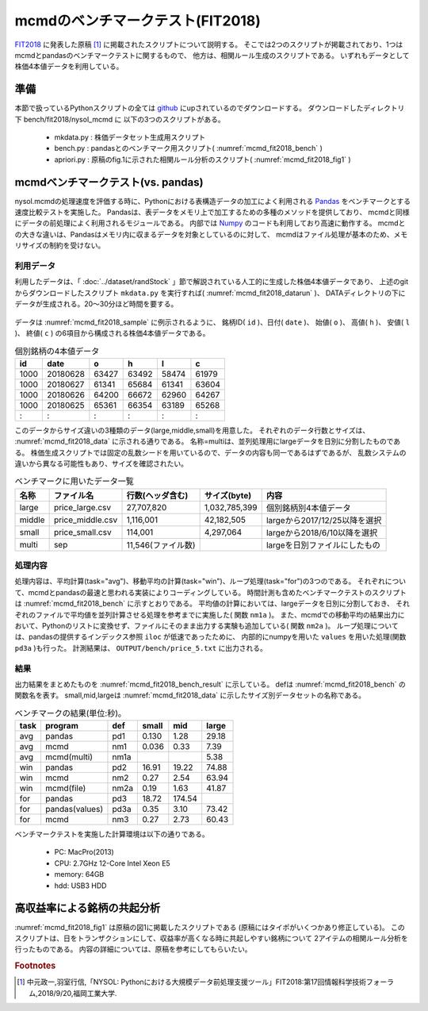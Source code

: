 mcmdのベンチマークテスト(FIT2018)
================================================================

`FIT2018 <https://www.ipsj.or.jp/event/fit/fit2018/>`_ に発表した原稿 [#f1]_
に掲載されたスクリプトについて説明する。
そこでは2つのスクリプトが掲載されており、1つはmcmdとpandasのベンチマークテストに関するもので、
他方は、相関ルール生成のスクリプトである。
いずれもデータとして株価4本値データを利用している。

準備
-------------------------------------
本節で扱っているPythonスクリプトの全ては `github <https://github.com/nysol/bench>`_ にupされているのでダウンロードする。
ダウンロードしたディレクトリ下 bench/fit2018/nysol_mcmd に 以下の3つのスクリプトがある。

 * mkdata.py : 株価データセット生成用スクリプト
 * bench.py : pandasとのベンチマーク用スクリプト( :numref:`mcmd_fit2018_bench` )
 * apriori.py : 原稿のfig.1に示された相関ルール分析のスクリプト( :numref:`mcmd_fit2018_fig1` )

.. code-block:: bash
  :linenos:
  :caption: ベンチマークスクリプトのダウンロード
  :name: mcmd_fit2018_download

  $ git clone https://github.com/nysol/bench.git
  $ cd bench/fit2018/nysol_mcmd
 

mcmdベンチマークテスト(vs. pandas)
-------------------------------------
nysol.mcmdの処理速度を評価する時に、Pythonにおける表構造データの加工によく利用される
`Pandas <https://pandas.pydata.org/>`_ をベンチマークとする速度比較テストを実施した。
Pandasは、表データをメモリ上で加工するための多種のメソッドを提供しており、
mcmdと同様にデータの前処理によく利用されるモジュールである。
内部では `Numpy <http://www.numpy.org/>`_ のコードも利用しており高速に動作する。
mcmdとの大きな違いは、Pandasはメモリ内に収まるデータを対象としているのに対して、
mcmdはファイル処理が基本のため、メモリサイズの制約を受けない。

利用データ
''''''''''''''''''''''''''''''''''''
利用したデータは、「 :doc:`../dataset/randStock` 」節で解説されている人工的に生成した株価4本値データであり、
上述のgitからダウンロードしたスクリプト ``mkdata.py`` を実行すれば( :numref:`mcmd_fit2018_datarun` )、
DATAディレクトリの下にデータが生成される。20〜30分ほど時間を要する。

  .. code-block:: bash
    :linenos:
    :caption: 株価生成スクリプトの実行
    :name: mcmd_fit2018_datarun

    $ ./mkdata.py 
    id 1000 period 3902
    id 1001 period 6941
    id 1002 period 5896
             :
    id 6999 period 6877

データは :numref:`mcmd_fit2018_sample` に例示されるように、
銘柄ID( ``id`` )、日付( ``date`` )、 始値( ``o`` )、 高値( ``h`` )、 安値( ``l`` )、 終値( ``c`` )
の6項目から構成される株価4本値データである。

.. csv-table:: 個別銘柄の4本値データ
  :name: mcmd_fit2018_sample
  :header: id,date,o,h,l,c

  1000,20180628,63427,63492,58474,61979
  1000,20180627,61341,65684,61341,63604
  1000,20180626,64200,66672,62960,64267
  1000,20180625,65361,66354,63189,65268
    : ,   :    ,  :  ,  :  ,  :  , :

このデータからサイズ違いの3種類のデータ(large,middle,small)を用意した。
それぞれのデータ行数とサイズは、 :numref:`mcmd_fit2018_data` に示される通りである。
名称=multiは、並列処理用にlargeデータを日別に分割したものである。
株価生成スクリプトでは固定の乱数シードを用いているので、データの内容も同一であるはずであるが、
乱数システムの違いから異なる可能性もあり、サイズを確認されたい。

.. list-table:: ベンチマークに用いたデータ一覧
  :header-rows: 1
  :name: mcmd_fit2018_data

  * - 名称
    - ファイル名
    - 行数(ヘッダ含む)
    - サイズ(byte)
    - 内容
  * - large
    - price_large.csv
    - 27,707,820
    - 1,032,785,399 
    - 個別銘柄別4本値データ
  * - middle
    - price_middle.csv
    - 1,116,001 
    - 42,182,505 
    - largeから2017/12/25以降を選択
  * - small
    - price_small.csv
    - 114,001
    - 4,297,064
    - largeから2018/6/10以降を選択
  * - multi
    - sep
    - 11,546(ファイル数)
    -  
    - largeを日別ファイルにしたもの 


処理内容
''''''''''''''''''''''''''''''''''''
処理内容は、平均計算(task="avg")、移動平均の計算(task="win")、ループ処理(task="for")の3つのである。
それぞれについて、mcmdとpandasの最速と思われる実装によりコーディングしている。
時間計測も含めたベンチマークテストのスクリプトは :numref:`mcmd_fit2018_bench` に示すとおりである。
平均値の計算においては、largeデータを日別に分割しておき、
それぞれのファイルで平均値を並列計算させる処理を参考までに実施した( 関数 ``nm1a`` )。
また、mcmdでの移動平均の結果出力において、Pythonのリストに変換せず、ファイルにそのまま出力する実験も追加している( 関数 ``nm2a`` )。
ループ処理については、pandasの提供するインデックス参照 ``iloc`` が低速であったために、
内部的にnumpyを用いた ``values`` を用いた処理(関数 ``pd3a`` )も行った。
計測結果は、 ``OUTPUT/bench/price_5.txt`` に出力される。

.. code-block:: python
  :linenos:
  :caption: ベンチマークスクリプト
  :name: mcmd_fit2018_bench

  #!/usr/bin/env python
  # -*- coding: utf-8 -*-/
  import os
  import sys
  import time
  from pprint import pprint
  from datetime import datetime
  from glob import glob

  import pandas as pd
  import math
  import nysol.mcmd as nm

  loop=5

  iPath=root="./DATA"
  oPath=root="./OUTPUT/bench"
  os.system("mkdir -p %s"%(oPath))
  oFile="%s/price_%d.txt"%(oPath,loop)

  # CSVテキストをPython内部のデータ型に変換するための項目名-データ型対応表
  # pd2,nm2,pd3,pd3aで利用している。
  t={'id':'str','date':'int','o':'float','h':'float','l':'float','c':'float'}

  # pandasによる平均計算
  def pd1(iFile):
    df = pd.read_csv(iFile)
    dfg=df.groupby("date")
    r = dfg.mean(numeric_only = True)

  # mcmdによる平均計算
  def nm1(iFile):
    r = nm.mhashsum(k="date",f="o,h,l,c",i=iFile).run()

  # mcmdによる平均計算(並列処理)
  def nm1a(iPath):
    fs=[]
    for iFile in glob("%s/*"%iPath):
      fs.append(nm.mhashsum(f="o,h,l,c",i=iFile))
    r=nm.runs(fs)

  # pandasによる移動平均
  def pd2(iFile):
    df=pd.read_csv(iFile,dtype=t,usecols=['id','date','c'])
    df_id=df.groupby("id", sort=False).apply(lambda x: x.sort_values(["date"])).reset_index(drop=True)
    r=df_id.groupby("id", sort=False).rolling(on="date",window=3, min_periods=3).mean()

  # mcmdによる移動平均(リスト出力)
  def nm2(iFile):
    f=None
    f <<= nm.mcut(f="id,date,c",i=iFile)
    f <<= nm.mwindow(k="id",wk="date:win",t=3)
    f <<= nm.mavg(k="id,win",f="c")
    f <<= nm.writelist(dtype="win:int,date:int,c:float")
    r=f.run()

  # mcmdによる移動平均(file出力)
  def nm2a(iFile):
    f=None
    f <<= nm.mcut(f="id,date,c",i=iFile)
    f <<= nm.mwindow(k="id",wk="date:win",t=3)
    f <<= nm.mavg(k="id,win",f="c",o="%s/output_nm2.csv"%oPath)
    r=f.run()

  # pandasによる行単位のloop処理
  def pd3(iFile):
    df = pd.read_csv(iFile,dtype=t)
    dfo = df.o.iloc; dfh = df.h.iloc
    dfl = df.l.iloc; dfc = df.c.iloc
    r=[0.0,0.0,0.0,0.0]
    for idx in range(df.shape[0]):
      r[0]+=dfo[idx] if not math.isnan(dfo[idx]) else 0.0
      r[1]+=dfh[idx] if not math.isnan(dfh[idx]) else 0.0
      r[2]+=dfl[idx] if not math.isnan(dfl[idx]) else 0.0
      r[3]+=dfc[idx] if not math.isnan(dfc[idx]) else 0.0

  # pandasによる行単位のloop処理(numpyのvaluesを利用)
  def pd3a(iFile):
    df = pd.read_csv(iFile,dtype=t)
    dfo = df.o.values; dfh = df.h.values
    dfl = df.l.values; dfc = df.c.values
    r=[0.0,0.0,0.0,0.0]
    for idx in range(df.shape[0]):
      r[0]+=dfo[idx] if not math.isnan(dfo[idx]) else 0.0
      r[1]+=dfh[idx] if not math.isnan(dfh[idx]) else 0.0
      r[2]+=dfl[idx] if not math.isnan(dfl[idx]) else 0.0
      r[3]+=dfc[idx] if not math.isnan(dfc[idx]) else 0.0

  # mcmdによる行単位のloop処理
  def nm3(iFile):
    r=[0.0,0.0,0.0,0.0]
    for line in nm.mnullto(f="*",v=0,i=iFile).convtype(t):
      r[0]+= line[2];r[1]+= line[3]
      r[2]+= line[4];r[3]+= line[5]
  
  # entry point
  sec={}
  mean={}
  params=[]
  small ="%s/price_small.csv"%iPath
  middle="%s/price_middle.csv"%iPath
  large ="%s/price_large.csv"%iPath

  params.append(["pd1" ,small])
  params.append(["nm1" ,small])
  params.append(["pd2" ,small])
  params.append(["nm2" ,small])
  params.append(["nm2a",small])
  params.append(["pd3" ,small])
  params.append(["pd3a",small])
  params.append(["nm3" ,small])
  params.append(["pd1" ,middle])
  params.append(["nm1" ,middle])
  params.append(["pd2" ,middle])
  params.append(["nm2" ,middle])
  params.append(["nm2a",middle])
  params.append(["pd3" ,middle])
  params.append(["pd3a",middle])
  params.append(["nm3" ,middle])

  params.append(["pd1" ,large])
  params.append(["nm1" ,large])
  params.append(["nm1a","%s/sep"%iPath])
  params.append(["pd2" ,large])
  params.append(["nm2" ,large])
  params.append(["nm2a",large])
  params.append(["pd3" ,large])
  params.append(["pd3a",large])
  params.append(["nm3" ,large])

  for param in params:
    func=param[0]
    iFile=param[1]
    name="%s_%s"%(func,iFile)
    print("START:",name)
    sec[name]=[]
    for i in range(loop):
      st=time.time()
      eval(func+'("%s")'%iFile)
      sec[name].append(time.time()-st)
    mean[name]=0
    for i in range(loop):
      mean[name]+=sec[name][i]
    mean[name]/=loop

  print("write to: ",oFile)
  with open(oFile, "w") as file:
    pprint(sys.argv[0], stream=file)
    pprint(loop, stream=file)
    pprint(sec, stream=file)
    pprint(mean, stream=file)

結果
''''''''''''''''''''''''''''''''''''
出力結果をまとめたものを :numref:`mcmd_fit2018_bench_result` に示している。
defは :numref:`mcmd_fit2018_bench` の関数名を表す。
small,mid,largeは :numref:`mcmd_fit2018_data` に示したサイズ別データセットの名称である。

.. csv-table:: ベンチマークの結果(単位:秒)。
  :name: mcmd_fit2018_bench_result
  :header: task,program,def,small,mid,large

  avg ,pandas        ,pd1 ,0.130,  1.28,29.18
  avg ,mcmd          ,nm1 ,0.036,  0.33, 7.39
  avg ,mcmd(multi)   ,nm1a,     ,      , 5.38
  win ,pandas        ,pd2 ,16.91, 19.22,74.88
  win ,mcmd          ,nm2 , 0.27,  2.54,63.94
  win ,mcmd(file)    ,nm2a, 0.19,  1.63,41.87
  for ,pandas        ,pd3 ,18.72,174.54,
  for ,pandas(values),pd3a, 0.35,  3.10,73.42
  for ,mcmd          ,nm3 , 0.27,  2.73,60.43

ベンチマークテストを実施した計算環境は以下の通りである。

 * PC: MacPro(2013)
 * CPU: 2.7GHz 12-Core Intel Xeon E5
 * memory: 64GB
 * hdd: USB3 HDD


高収益率による銘柄の共起分析
---------------------------------

:numref:`mcmd_fit2018_fig1` は原稿の図1に掲載したスクリプトである
(原稿にはタイポがいくつかあり修正している)。
このスクリプトは、日をトランザクションにして、収益率が高くなる時に共起しやすい銘柄について
2アイテムの相関ルール分析を行ったものである。
内容の詳細については、原稿を参考にしてもらいたい。

.. code-block:: python
  :linenos:
  :caption: 株価をランダムに生成するスクリプト
  :name: mcmd_fit2018_fig1

  import nysol.mcmd as nm
  tra=None
  tra <<= nm.mcut(f="id,date,c",i=iFile)
  tra <<= nm.mjoin(k="date",m=topix,f="i")
  tra <<= nm.mslide(k="id",s="date",f="date:date2,c:c2,i:i2")
  tra <<= nm.mcal(c="${c2}/${c}-${i2}/${i}",a="ret")
  tra <<= nm.mselnum(f="ret",c="[0.05,0.1]")
  tra <<= nm.mcut(f="id,date2:date,ret")
  freq=None
  freq <<= nm.mcut(f="id",i=tra)
  freq <<= nm.mcount(k="id",a="freq")
  freq <<= nm.mselnum(f="freq",c="[5,]")
  total=None
  total <<= nm.mcut(f="date",i=tra)
  total <<= nm.muniq(k="date")
  total <<= nm.mcount(a="total")
  coFreq=None
  coFreq <<= nm.mcut(f="date,id",i=tra)
  coFreq <<= nm.mcommon(k="id",m=freq)
  coFreq <<= nm.mcombi(k="date",n=2,f="id",a="id1,id2")
  coFreq <<= nm.mcut(f="id1,id2")
  coFreq <<= nm.mfsort(f="id1,id2")
  coFreq <<= nm.mcount(k="id1,id2",a="coFreq")
  coFreq <<= nm.mjoin(k="id1",m=freq,K="id",f="freq:freq1")
  coFreq <<= nm.mjoin(k="id2",m=freq,K="id",f="freq:freq2")
  coFreq <<= nm.mproduct(m=total,f="total")
  coFreq <<= nm.mcal(c="(${coFreq}*${total})/(${freq1}*${freq2})",a="lift")
  coFreq <<= nm.msel(c="${lift}>10 && ${coFreq}>6",o="result.csv")
  coFreq.run(msg="on")
  # result.csvの内容
  # id1,id2%0,coFreq,freq1,freq2,total,lift
  # 1075,3669,7,126,123,9127,4.122402891
  # 3519,3669,8,96,123,9127,6.183604336
  # 1921,3669,7,94,123,9127,5.525774088
  #   : ,  : ,:, :, :,   : ,     :
  # 4729,6609,8,112,129,9127,5.053709856


.. rubric:: Footnotes

.. [#f1] 中元政一,羽室行信,「NYSOL: Pythonにおける大規模データ前処理支援ツール」FIT2018:第17回情報科学技術フォーラム,2018/9/20,福岡工業大学.

